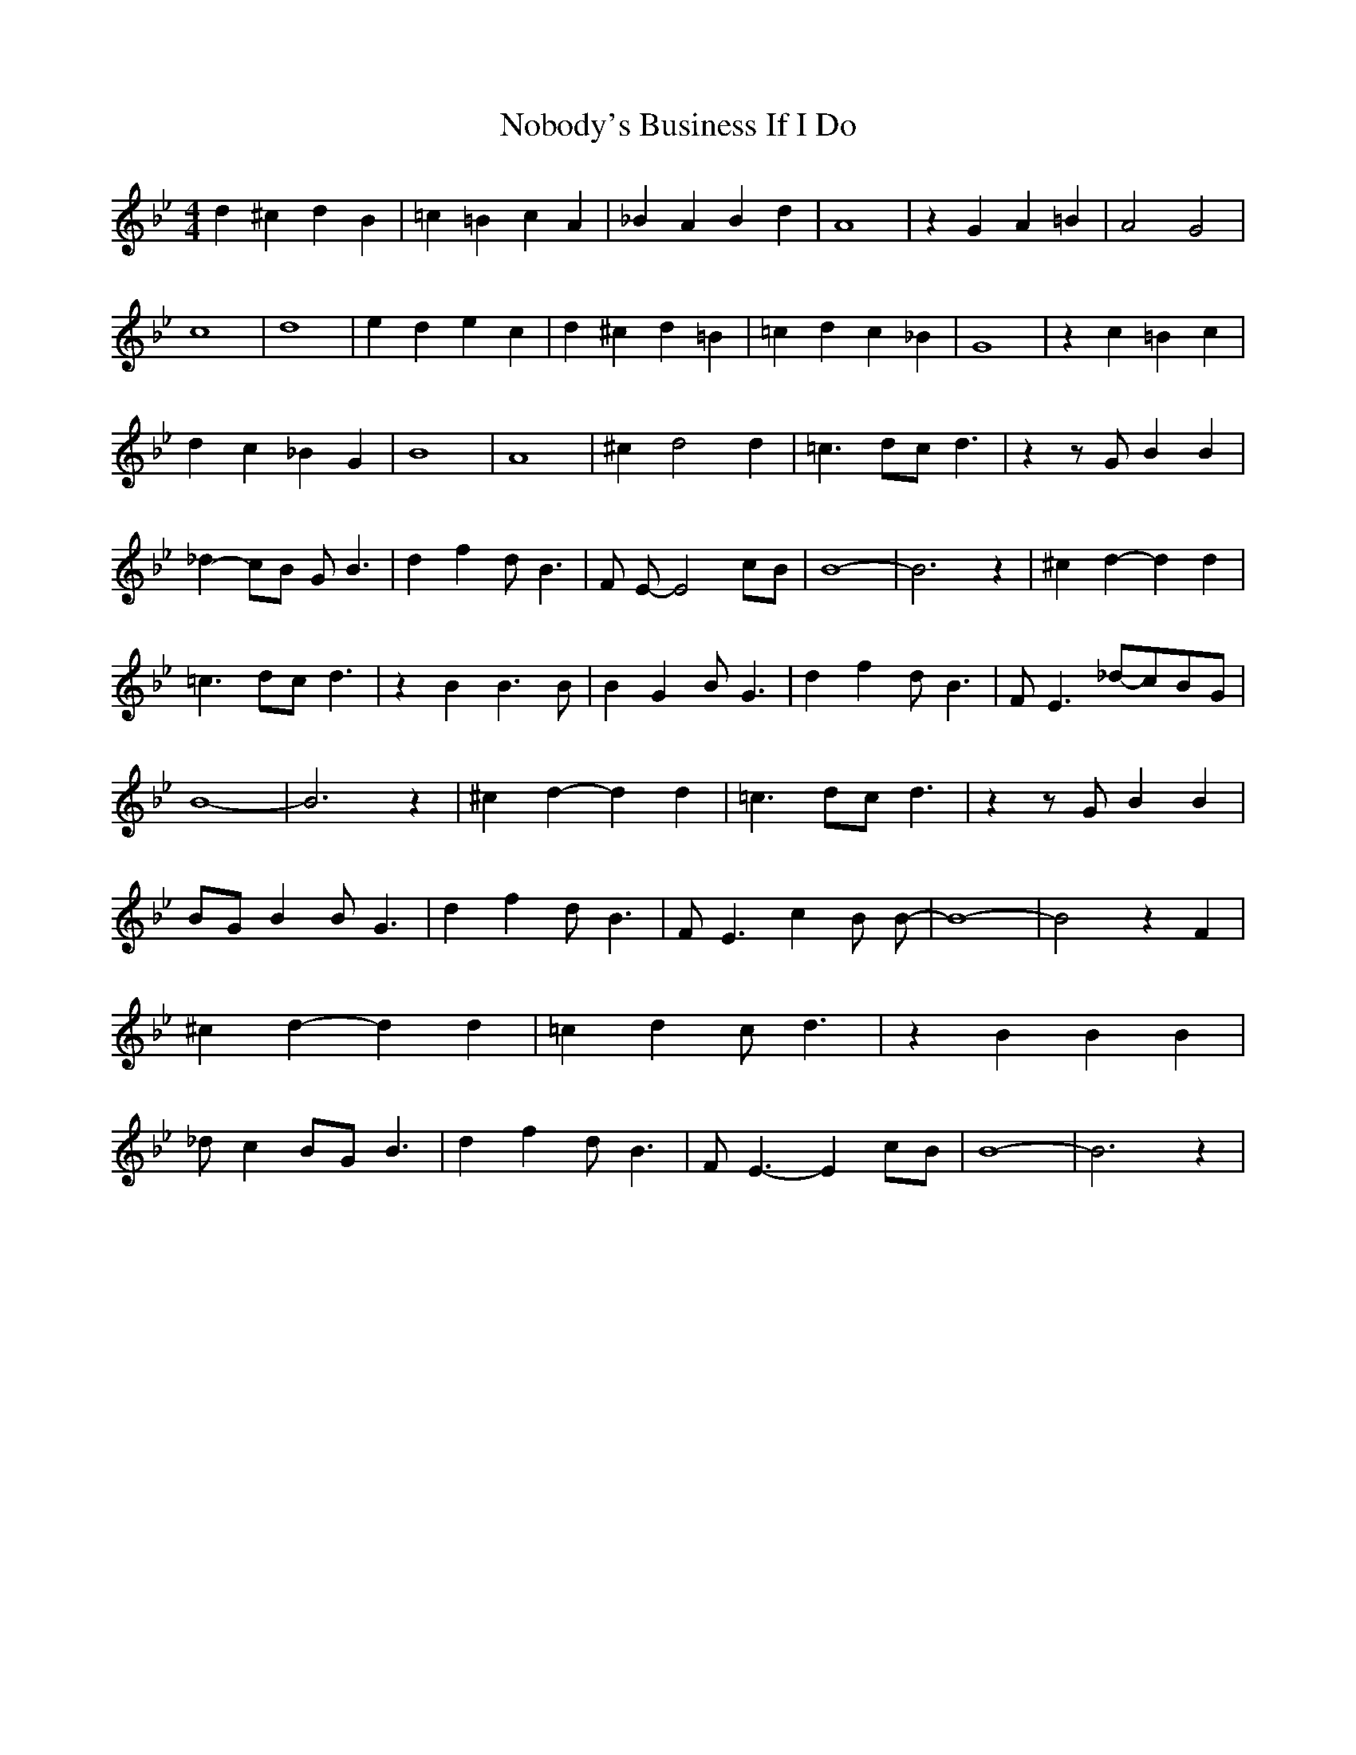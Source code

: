 % Generated more or less automatically by swtoabc by Erich Rickheit KSC
X:1
T:Nobody's Business If I Do
M:4/4
L:1/4
K:Bb
 d ^c d B| =c =B c A| _B A B d| A4| z G A =B| A2 G2| c4| d4| e d e c|\
 d ^c d =B| =c d c _B| G4| z c =B c| d c _B G| B4| A4| ^c d2 d| =c3/2 d/2c/2 d3/2|\
 z z/2 G/2 B B| _d- c/2B/2 G/2 B3/2| d f d/2 B3/2| F/2 E/2- E2 c/2B/2|\
 B4-| B3 z| ^c d- d d| =c3/2 d/2c/2 d3/2| z B B3/2 B/2| B G B/2 G3/2|\
 d f d/2 B3/2| F/2 E3/2_d/2-c/2B/2-G/2| B4-| B3 z| ^c d- d d| =c3/2 d/2c/2 d3/2|\
 z z/2 G/2 B B|B/2-G/2 B B/2 G3/2| d f d/2 B3/2| F/2 E3/2 c B/2 B/2-|\
 B4-| B2 z F| ^c d- d d| =c d c/2 d3/2| z B B B| _d/2 c B/2G/2 B3/2|\
 d f d/2 B3/2| F/2 E3/2- E c/2B/2| B4-| B3 z|


